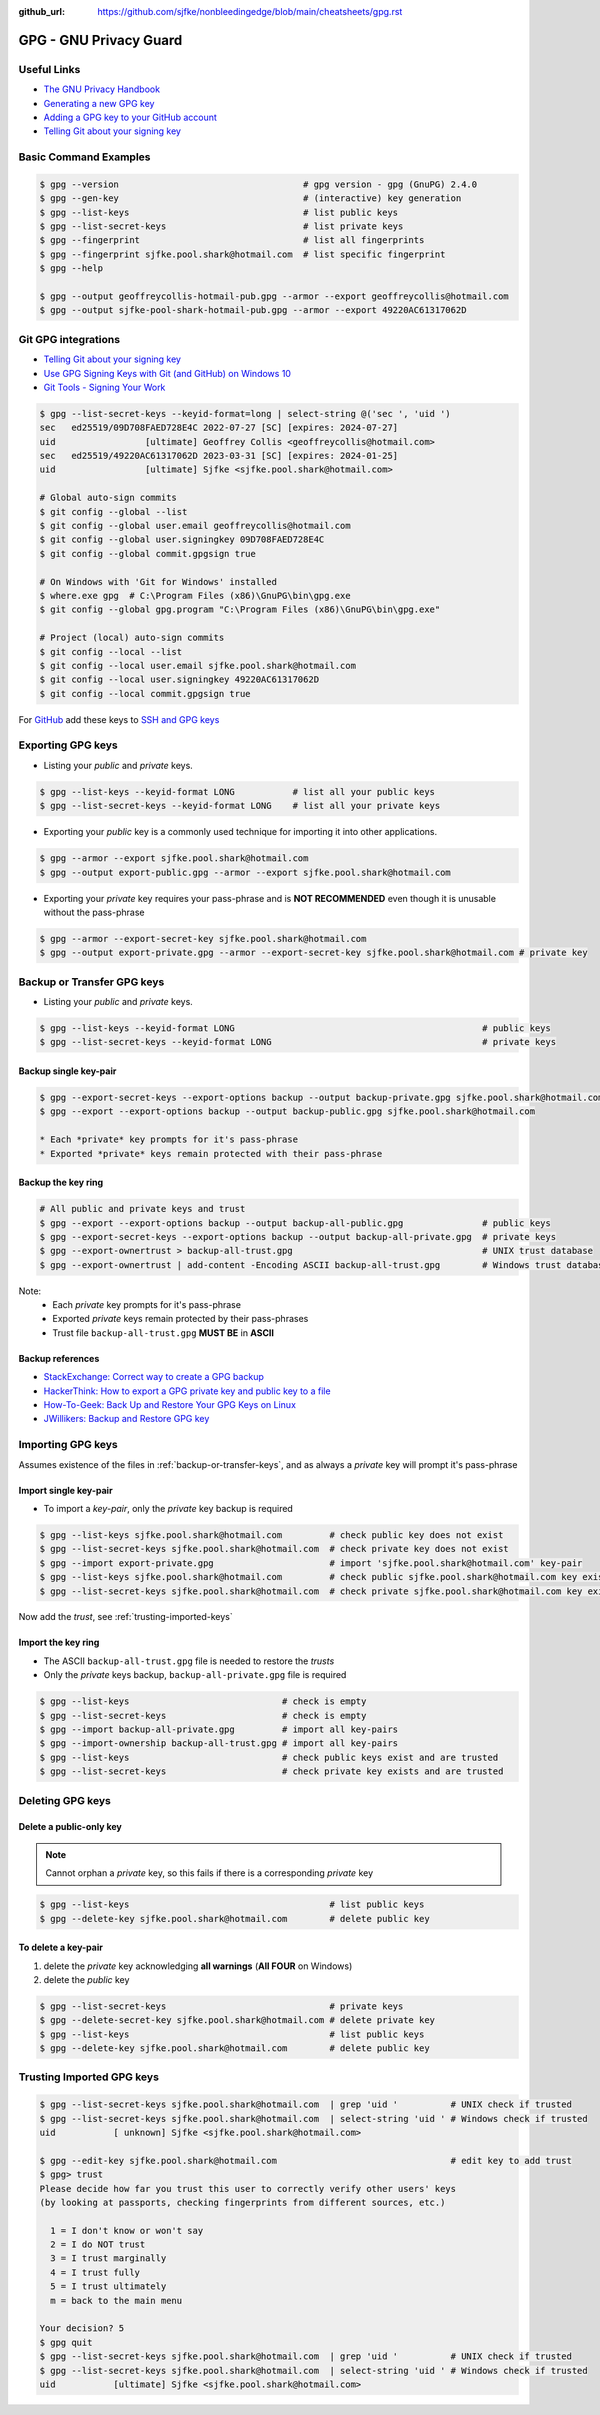 :github_url: https://github.com/sjfke/nonbleedingedge/blob/main/cheatsheets/gpg.rst

#######################
GPG - GNU Privacy Guard
#######################

************
Useful Links
************

* `The GNU Privacy Handbook <https://www.gnupg.org/gph/en/manual.pdf>`_
* `Generating a new GPG key <https://docs.github.com/en/authentication/managing-commit-signature-verification/generating-a-new-gpg-key>`_
* `Adding a GPG key to your GitHub account <https://docs.github.com/en/authentication/managing-commit-signature-verification/adding-a-gpg-key-to-your-github-account>`_
* `Telling Git about your signing key <https://docs.github.com/en/authentication/managing-commit-signature-verification/telling-git-about-your-signing-key>`_

**********************
Basic Command Examples
**********************

.. code-block:: console

    $ gpg --version                                   # gpg version - gpg (GnuPG) 2.4.0
    $ gpg --gen-key                                   # (interactive) key generation
    $ gpg --list-keys                                 # list public keys
    $ gpg --list-secret-keys                          # list private keys
    $ gpg --fingerprint                               # list all fingerprints
    $ gpg --fingerprint sjfke.pool.shark@hotmail.com  # list specific fingerprint
    $ gpg --help

    $ gpg --output geoffreycollis-hotmail-pub.gpg --armor --export geoffreycollis@hotmail.com
    $ gpg --output sjfke-pool-shark-hotmail-pub.gpg --armor --export 49220AC61317062D

********************
Git GPG integrations
********************

* `Telling Git about your signing key <https://docs.github.com/en/authentication/managing-commit-signature-verification/telling-git-about-your-signing-key>`_
* `Use GPG Signing Keys with Git (and GitHub) on Windows 10 <https://medium.com/@ryanmillerc/use-gpg-signing-keys-with-git-on-windows-10-github-4acbced49f68>`_
* `Git Tools - Signing Your Work <https://git-scm.com/book/en/v2/Git-Tools-Signing-Your-Work>`_

.. code-block:: console

    $ gpg --list-secret-keys --keyid-format=long | select-string @('sec ', 'uid ')
    sec   ed25519/09D708FAED728E4C 2022-07-27 [SC] [expires: 2024-07-27]
    uid                 [ultimate] Geoffrey Collis <geoffreycollis@hotmail.com>
    sec   ed25519/49220AC61317062D 2023-03-31 [SC] [expires: 2024-01-25]
    uid                 [ultimate] Sjfke <sjfke.pool.shark@hotmail.com>

    # Global auto-sign commits
    $ git config --global --list
    $ git config --global user.email geoffreycollis@hotmail.com
    $ git config --global user.signingkey 09D708FAED728E4C
    $ git config --global commit.gpgsign true

    # On Windows with 'Git for Windows' installed
    $ where.exe gpg  # C:\Program Files (x86)\GnuPG\bin\gpg.exe
    $ git config --global gpg.program "C:\Program Files (x86)\GnuPG\bin\gpg.exe"

    # Project (local) auto-sign commits
    $ git config --local --list
    $ git config --local user.email sjfke.pool.shark@hotmail.com
    $ git config --local user.signingkey 49220AC61317062D
    $ git config --local commit.gpgsign true

For `GitHub <https://github.com>`_  add these keys to `SSH and GPG keys <https://github.com/settings/keys>`_

******************
Exporting GPG keys
******************

* Listing your *public* and *private* keys.

.. code-block:: console

    $ gpg --list-keys --keyid-format LONG           # list all your public keys
    $ gpg --list-secret-keys --keyid-format LONG    # list all your private keys

* Exporting your *public* key is a commonly used technique for importing it into other applications.

.. code-block:: console

    $ gpg --armor --export sjfke.pool.shark@hotmail.com
    $ gpg --output export-public.gpg --armor --export sjfke.pool.shark@hotmail.com

* Exporting your *private* key requires your pass-phrase and is **NOT RECOMMENDED** even though it is unusable without the pass-phrase

.. code-block:: console

    $ gpg --armor --export-secret-key sjfke.pool.shark@hotmail.com
    $ gpg --output export-private.gpg --armor --export-secret-key sjfke.pool.shark@hotmail.com # private key

.. _backup-or-transfer-keys:

***************************
Backup or Transfer GPG keys
***************************

* Listing your *public* and *private* keys.

.. code-block:: console

    $ gpg --list-keys --keyid-format LONG                                               # public keys
    $ gpg --list-secret-keys --keyid-format LONG                                        # private keys

Backup single key-pair
======================

.. code-block:: console

    $ gpg --export-secret-keys --export-options backup --output backup-private.gpg sjfke.pool.shark@hotmail.com
    $ gpg --export --export-options backup --output backup-public.gpg sjfke.pool.shark@hotmail.com

    * Each *private* key prompts for it's pass-phrase
    * Exported *private* keys remain protected with their pass-phrase

Backup the key ring
===================


.. code-block:: console

    # All public and private keys and trust
    $ gpg --export --export-options backup --output backup-all-public.gpg               # public keys
    $ gpg --export-secret-keys --export-options backup --output backup-all-private.gpg  # private keys
    $ gpg --export-ownertrust > backup-all-trust.gpg                                    # UNIX trust database
    $ gpg --export-ownertrust | add-content -Encoding ASCII backup-all-trust.gpg        # Windows trust database

Note:
    * Each *private* key prompts for it's pass-phrase
    * Exported *private* keys remain protected by their pass-phrases
    * Trust file ``backup-all-trust.gpg`` **MUST BE** in **ASCII**

Backup references
=================

* `StackExchange: Correct way to create a GPG backup <https://security.stackexchange.com/questions/243959/what-is-the-correct-way-to-create-a-backup-copy-of-a-pgp-key-pair>`_
* `HackerThink: How to export a GPG private key and public key to a file <https://hackerthink.com/solutions/how-to-export-a-gpg-private-key-and-public-key-to-a-file/>`_
* `How-To-Geek: Back Up and Restore Your GPG Keys on Linux <https://www.howtogeek.com/816878/how-to-back-up-and-restore-gpg-keys-on-linux/>`_
* `JWillikers:  Backup and Restore GPG key <https://www.jwillikers.com/backup-and-restore-a-gpg-key>`_

******************
Importing GPG keys
******************

Assumes existence of the files in :ref:`backup-or-transfer-keys`, and as always a *private* key will prompt it's pass-phrase

Import single key-pair
======================

* To import a *key-pair*, only the *private* key backup is required

.. code-block:: console

    $ gpg --list-keys sjfke.pool.shark@hotmail.com         # check public key does not exist
    $ gpg --list-secret-keys sjfke.pool.shark@hotmail.com  # check private key does not exist
    $ gpg --import export-private.gpg                      # import 'sjfke.pool.shark@hotmail.com' key-pair
    $ gpg --list-keys sjfke.pool.shark@hotmail.com         # check public sjfke.pool.shark@hotmail.com key exists
    $ gpg --list-secret-keys sjfke.pool.shark@hotmail.com  # check private sjfke.pool.shark@hotmail.com key exists

Now add the *trust*, see :ref:`trusting-imported-keys`

Import the key ring
===================

* The ASCII ``backup-all-trust.gpg`` file is needed to restore the *trusts*
* Only the *private* keys backup, ``backup-all-private.gpg`` file is required

.. code-block:: console

    $ gpg --list-keys                             # check is empty
    $ gpg --list-secret-keys                      # check is empty
    $ gpg --import backup-all-private.gpg         # import all key-pairs
    $ gpg --import-ownership backup-all-trust.gpg # import all key-pairs
    $ gpg --list-keys                             # check public keys exist and are trusted
    $ gpg --list-secret-keys                      # check private key exists and are trusted

*****************
Deleting GPG keys
*****************

Delete a public-only key
========================

.. note:: Cannot orphan a *private* key, so this fails if there is a corresponding *private* key

.. code-block:: console

    $ gpg --list-keys                                      # list public keys
    $ gpg --delete-key sjfke.pool.shark@hotmail.com        # delete public key

To delete a key-pair
====================

1. delete the `private` key acknowledging **all warnings** (**All FOUR** on Windows)
2. delete the `public` key

.. code-block:: console

    $ gpg --list-secret-keys                               # private keys
    $ gpg --delete-secret-key sjfke.pool.shark@hotmail.com # delete private key
    $ gpg --list-keys                                      # list public keys
    $ gpg --delete-key sjfke.pool.shark@hotmail.com        # delete public key

.. _trusting-imported-keys:

**************************
Trusting Imported GPG keys
**************************

.. code-block:: console

    $ gpg --list-secret-keys sjfke.pool.shark@hotmail.com  | grep 'uid '          # UNIX check if trusted
    $ gpg --list-secret-keys sjfke.pool.shark@hotmail.com  | select-string 'uid ' # Windows check if trusted
    uid           [ unknown] Sjfke <sjfke.pool.shark@hotmail.com>

    $ gpg --edit-key sjfke.pool.shark@hotmail.com                                 # edit key to add trust
    $ gpg> trust
    Please decide how far you trust this user to correctly verify other users' keys
    (by looking at passports, checking fingerprints from different sources, etc.)

      1 = I don't know or won't say
      2 = I do NOT trust
      3 = I trust marginally
      4 = I trust fully
      5 = I trust ultimately
      m = back to the main menu

    Your decision? 5
    $ gpg quit
    $ gpg --list-secret-keys sjfke.pool.shark@hotmail.com  | grep 'uid '          # UNIX check if trusted
    $ gpg --list-secret-keys sjfke.pool.shark@hotmail.com  | select-string 'uid ' # Windows check if trusted
    uid           [ultimate] Sjfke <sjfke.pool.shark@hotmail.com>
